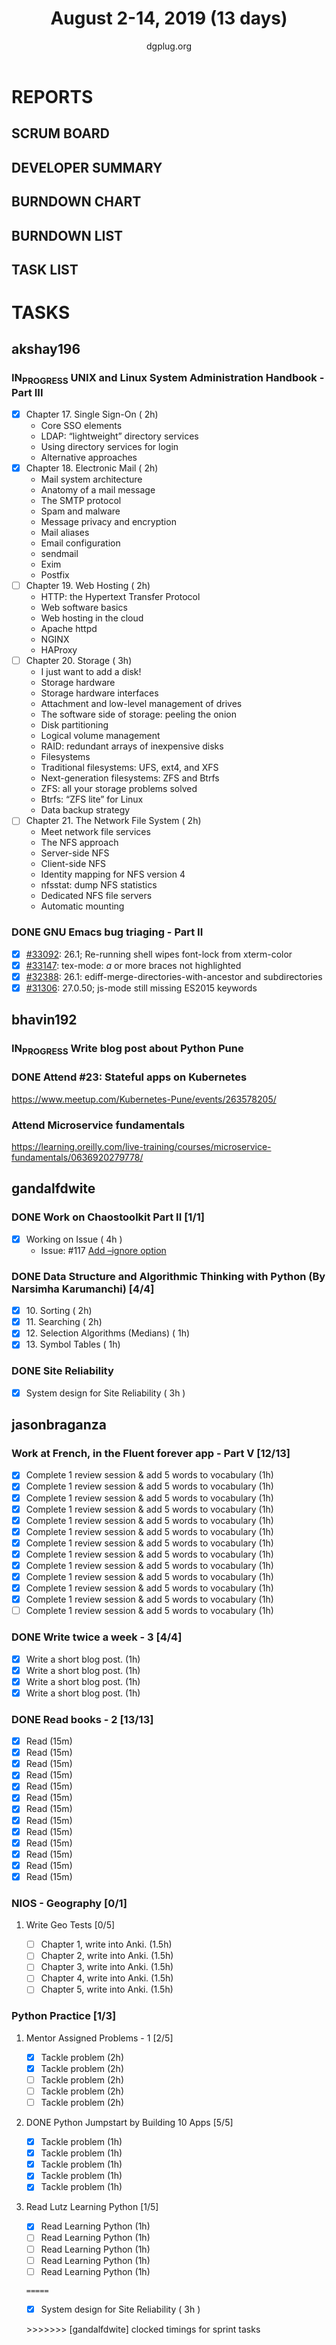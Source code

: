 #+TITLE: August 2-14, 2019 (13 days)
#+AUTHOR: dgplug.org
#+EMAIL: users@lists.dgplug.org
#+PROPERTY: Effort_ALL 0 0:05 0:10 0:30 1:00 2:00 3:00 4:00
#+COLUMNS: %35ITEM %TASKID %OWNER %3PRIORITY %TODO %5ESTIMATED{+} %3ACTUAL{+}
* REPORTS
** SCRUM BOARD
#+BEGIN: block-update-board
#+END:
** DEVELOPER SUMMARY
#+BEGIN: block-update-summary
#+END:
** BURNDOWN CHART
#+BEGIN: block-update-graph
#+END:
** BURNDOWN LIST
#+PLOT: title:"Burndown" ind:1 deps:(3 4) set:"term dumb" set:"xtics scale 0.5" set:"ytics scale 0.5" file:"burndown.plt" set:"xrange [0:17]"
#+BEGIN: block-update-burndown
#+END:
** TASK LIST
#+BEGIN: columnview :hlines 2 :maxlevel 5 :id "TASKS"
#+END:
* TASKS
  :PROPERTIES:
  :ID:       TASKS
  :SPRINTLENGTH: 13
  :SPRINTSTART: <2019-08-02 Fri>
  :wpd-akshay196: 1
  :wpd-bhavin192: 1  
  :wpd-gandalfdwite: 1
  :wpd-jasonbraganza: 4
  :END:
** akshay196
*** IN_PROGRESS UNIX and Linux System Administration Handbook - Part III
    :PROPERTIES:
    :ESTIMATED: 11
    :ACTUAL:   4.52
    :OWNER: akshay196
    :ID: READ.1555438527
    :TASKID: READ.1555438527
    :END:
    :LOGBOOK:
    CLOCK: [2019-08-11 Sun 21:04]--[2019-08-11 Sun 22:22] =>  1:18
    CLOCK: [2019-08-11 Sun 10:42]--[2019-08-11 Sun 11:55] =>  1:13
    CLOCK: [2019-08-09 Fri 23:45]--[2019-08-10 Sat 00:28] =>  0:43
    CLOCK: [2019-08-09 Fri 00:04]--[2019-08-09 Fri 00:52] =>  0:48
    CLOCK: [2019-08-07 Wed 22:12]--[2019-08-07 Wed 22:41] =>  0:29
    :END:
    - [X] Chapter 17. Single Sign-On                        ( 2h)
      - Core SSO elements
      - LDAP: “lightweight” directory services
      - Using directory services for login
      - Alternative approaches
    - [X] Chapter 18. Electronic Mail                       ( 2h)
      - Mail system architecture
      - Anatomy of a mail message
      - The SMTP protocol
      - Spam and malware
      - Message privacy and encryption
      - Mail aliases
      - Email configuration
      - sendmail
      - Exim
      - Postfix
    - [ ] Chapter 19. Web Hosting                           ( 2h)
      - HTTP: the Hypertext Transfer Protocol
      - Web software basics
      - Web hosting in the cloud
      - Apache httpd
      - NGINX
      - HAProxy
    - [ ] Chapter 20. Storage                               ( 3h)
      - I just want to add a disk!
      - Storage hardware
      - Storage hardware interfaces
      - Attachment and low-level management of drives
      - The software side of storage: peeling the onion
      - Disk partitioning
      - Logical volume management
      - RAID: redundant arrays of inexpensive disks
      - Filesystems
      - Traditional filesystems: UFS, ext4, and XFS
      - Next-generation filesystems: ZFS and Btrfs
      - ZFS: all your storage problems solved
      - Btrfs: “ZFS lite” for Linux
      - Data backup strategy
    - [ ] Chapter 21. The Network File System               ( 2h)
      - Meet network file services
      - The NFS approach
      - Server-side NFS
      - Client-side NFS
      - Identity mapping for NFS version 4
      - nfsstat: dump NFS statistics
      - Dedicated NFS file servers
      - Automatic mounting
*** DONE GNU Emacs bug triaging - Part II
    CLOSED: [2019-08-06 Tue 21:42]
    :PROPERTIES:
    :ESTIMATED: 2
    :ACTUAL:   2.08
    :OWNER: akshay196
    :ID: OPS.1563244949
    :TASKID: OPS.1563244949
    :END:
    :LOGBOOK:
    CLOCK: [2019-08-06 Tue 20:51]--[2019-08-06 Tue 21:42] =>  0:51
    CLOCK: [2019-08-05 Mon 22:06]--[2019-08-05 Mon 22:59] =>  0:53
    CLOCK: [2019-08-03 Sat 23:13]--[2019-08-03 Sat 23:34] =>  0:21
    :END:
    - [X] [[https://debbugs.gnu.org/cgi/bugreport.cgi?bug=33092][#33092]]: 26.1; Re-running shell wipes font-lock from xterm-color
    - [X] [[https://debbugs.gnu.org/cgi/bugreport.cgi?bug=33147][#33147]]: tex-mode: ${{{{a}}}}$ or more braces not highlighted
    - [X] [[https://debbugs.gnu.org/cgi/bugreport.cgi?bug=32388][#32388]]: 26.1: ediff-merge-directories-with-ancestor and subdirectories
    - [X] [[https://debbugs.gnu.org/cgi/bugreport.cgi?bug=31306][#31306]]: 27.0.50; js-mode still missing ES2015 keywords
** bhavin192
*** IN_PROGRESS Write blog post about Python Pune
    :PROPERTIES:
    :ESTIMATED: 7
    :ACTUAL:   3.62
    :OWNER:    bhavin192
    :ID:       WRITE.1563295962
    :TASKID:   WRITE.1563295962
    :END:
    :LOGBOOK:
    CLOCK: [2019-08-12 Mon 09:27]--[2019-08-12 Mon 10:13] =>  0:46
    CLOCK: [2019-08-11 Sun 20:13]--[2019-08-11 Sun 21:06] =>  0:53
    CLOCK: [2019-08-09 Fri 16:50]--[2019-08-09 Fri 17:02] =>  0:12
    CLOCK: [2019-08-06 Tue 19:37]--[2019-08-06 Tue 20:20] =>  0:43
    CLOCK: [2019-08-05 Mon 19:32]--[2019-08-05 Mon 20:35] =>  1:03
    :END:
*** DONE Attend #23: Stateful apps on Kubernetes
    CLOSED: [2019-08-10 Sat 13:45]
    :PROPERTIES:
    :ESTIMATED: 3
    :ACTUAL:   3.53
    :OWNER:    bhavin192
    :ID:       EVENT.1565024608
    :TASKID:   EVENT.1565024608
    :END:
    :LOGBOOK:
    CLOCK: [2019-08-10 Sat 10:13]--[2019-08-10 Sat 13:45] =>  3:32
    :END:
    https://www.meetup.com/Kubernetes-Pune/events/263578205/
*** Attend Microservice fundamentals
    :PROPERTIES:
    :ESTIMATED: 3
    :ACTUAL:
    :OWNER:    bhavin192
    :ID:       READ.1565011109
    :TASKID:   READ.1565011109
    :END:
    https://learning.oreilly.com/live-training/courses/microservice-fundamentals/0636920279778/

** gandalfdwite
*** DONE Work on Chaostoolkit Part II [1/1]
    CLOSED: [2019-08-13 Tue 22:48]
    :PROPERTIES:
    :ESTIMATED: 4
    :ACTUAL:   5.60
    :OWNER: gandalfdwite
    :ID: DEV.1563199235
    :TASKID: DEV.1563199235
    :END:
    :LOGBOOK:
    CLOCK: [2019-08-06 Tue 21:23]--[2019-08-06 Tue 22:11] =>  0:48
    CLOCK: [2019-08-05 Mon 20:40]--[2019-08-05 Mon 21:45] =>  1:05
    CLOCK: [2019-08-04 Sun 22:09]--[2019-08-04 Sun 23:40] =>  1:31
    CLOCK: [2019-08-03 Sat 21:26]--[2019-08-03 Sat 23:38] =>  2:12
    :END:
    - [X] Working on Issue      ( 4h )
      - Issue: #117 [[https://github.com/chaostoolkit/chaostoolkit/issues/117][Add --ignore option]]

*** DONE Data Structure and Algorithmic Thinking with Python (By Narsimha Karumanchi) [4/4]
    CLOSED: [2019-08-13 Tue 22:48]
    :PROPERTIES:
    :ESTIMATED: 6
    :ACTUAL:   4.37
    :OWNER: gandalfdwite
    :ID: READ.1553531542
    :TASKID: READ.1553531542
    :END:
    :LOGBOOK:
    CLOCK: [2019-08-13 Tue 21:18]--[2019-08-13 Tue 22:47] =>  1:29
    CLOCK: [2019-08-12 Mon 19:50]--[2019-08-12 Mon 20:55] =>  1:05
    CLOCK: [2019-08-11 Sun 12:17]--[2019-08-11 Sun 14:30] =>  2:13
    CLOCK: [2019-08-09 Fri 21:56]--[2019-08-10 Sat 00:05] =>  2:09
    :END:
    
    - [X] 10. Sorting                          ( 2h)
    - [X] 11. Searching                        ( 2h)
    - [X] 12. Selection Algorithms (Medians)   ( 1h)
    - [X] 13. Symbol Tables                    ( 1h)
*** DONE Site Reliability
    CLOSED: [2019-08-10 Sat 09:41]
    :PROPERTIES:
    :ESTIMATED: 3
    :ACTUAL:   3.00
    :OWNER: gandalfdwite
    :ID: READ.1564687028
    :TASKID: READ.1564687028
    :END:
    - [X] System design for Site Reliability    ( 3h )
** jasonbraganza
*** Work at French, in the Fluent forever app - Part V [12/13]
   :PROPERTIES:
   :ESTIMATED: 11
   :ACTUAL:   11.27
   :OWNER: jasonbraganza
   :ID: WRITE.1557903518
   :TASKID: WRITE.1557903518
   :END:
   :LOGBOOK:
   CLOCK: [2019-08-13 Tue 09:00]--[2019-08-13 Tue 09:57] =>  0:00
   CLOCK: [2019-08-12 Mon 06:45]--[2019-08-12 Mon 07:35] =>  0:50
   CLOCK: [2019-08-11 Sun 10:30]--[2019-08-11 Sun 11:15] =>  0:45
   CLOCK: [2019-08-10 Sat 06:32]--[2019-08-10 Sat 07:50] =>  1:18
   CLOCK: [2019-08-09 Fri 08:06]--[2019-08-09 Fri 09:06] =>  1:00
   CLOCK: [2019-08-08 Thu 06:30]--[2019-08-08 Thu 07:15] =>  0:45
   CLOCK: [2019-08-07 Wed 09:15]--[2019-08-07 Wed 09:47] =>  0:32
   CLOCK: [2019-08-06 Tue 08:55]--[2019-08-06 Tue 09:45] =>  0:50
   CLOCK: [2019-08-05 Mon 06:56]--[2019-08-05 Mon 08:02] =>  1:06
   CLOCK: [2019-08-04 Sun 07:00]--[2019-08-04 Sun 08:10] =>  1:10
   CLOCK: [2019-08-03 Sat 07:15]--[2019-08-03 Sat 08:15] =>  1:00
   CLOCK: [2019-08-02 Fri 07:00]--[2019-08-02 Fri 08:03] =>  1:03
   :END:
   - [X] Complete 1 review session & add 5 words to vocabulary (1h)
   - [X] Complete 1 review session & add 5 words to vocabulary (1h)
   - [X] Complete 1 review session & add 5 words to vocabulary (1h)
   - [X] Complete 1 review session & add 5 words to vocabulary (1h)
   - [X] Complete 1 review session & add 5 words to vocabulary (1h)
   - [X] Complete 1 review session & add 5 words to vocabulary (1h)
   - [X] Complete 1 review session & add 5 words to vocabulary (1h)
   - [X] Complete 1 review session & add 5 words to vocabulary (1h)
   - [X] Complete 1 review session & add 5 words to vocabulary (1h)
   - [X] Complete 1 review session & add 5 words to vocabulary (1h)
   - [X] Complete 1 review session & add 5 words to vocabulary (1h)
   - [X] Complete 1 review session & add 5 words to vocabulary (1h)
   - [ ] Complete 1 review session & add 5 words to vocabulary (1h)
*** DONE Write twice a week - 3 [4/4]
   CLOSED: [2019-08-13 Tue 11:20]
   :PROPERTIES:
   :ESTIMATED: 4
   :ACTUAL:   3.82
   :OWNER: jasonbraganza
   :ID: WRITE.1559630427
   :TASKID: WRITE.1559630427
   :END:
   :LOGBOOK:
   CLOCK: [2019-08-13 Tue 10:00]--[2019-08-13 Tue 11:20] =>  1:20
   CLOCK: [2019-08-12 Mon 13:30]--[2019-08-12 Mon 14:35] =>  1:05
   CLOCK: [2019-08-08 Thu 09:06]--[2019-08-08 Thu 10:30] =>  1:24
   :END:
   - [X] Write a short blog post. (1h)
   - [X] Write a short blog post. (1h)
   - [X] Write a short blog post. (1h)
   - [X] Write a short blog post. (1h)
*** DONE Read books - 2 [13/13]
   CLOSED: [2019-08-13 Tue 00:35]
   :PROPERTIES:
   :ESTIMATED: 3
   :ACTUAL:   0.00
   :OWNER: jasonbraganza
   :ID: READ.1559630918
   :TASKID: READ.1559630918
   :END:
   :LOGBOOK:
   CLOCK: [2019-08-12 Mon 20:00]--[2019-08-13 Tue 00:35] =>  4:35
   :END:
   - [X] Read (15m)
   - [X] Read (15m)
   - [X] Read (15m)
   - [X] Read (15m)
   - [X] Read (15m)
   - [X] Read (15m)
   - [X] Read (15m)
   - [X] Read (15m)
   - [X] Read (15m)
   - [X] Read (15m)
   - [X] Read (15m)
   - [X] Read (15m)
   - [X] Read (15m)
*** NIOS - Geography [0/1] 
**** Write Geo Tests [0/5]
    :PROPERTIES:
    :ESTIMATED: 7.5
    :ACTUAL:
    :OWNER: jasonbraganza
    :ID: WRITE.1564476873
    :TASKID: WRITE.1564476873
    :END:
    - [ ] Chapter 1, write into Anki. (1.5h)
    - [ ] Chapter 2, write into Anki. (1.5h)
    - [ ] Chapter 3, write into Anki. (1.5h)
    - [ ] Chapter 4, write into Anki. (1.5h)
    - [ ] Chapter 5, write into Anki. (1.5h)
*** Python Practice [1/3]
**** Mentor Assigned Problems - 1 [2/5]
   :PROPERTIES:
   :ESTIMATED: 10
   :ACTUAL:   4.13
   :OWNER: jasonbraganza
   :ID: DEV.1564479096
   :TASKID: DEV.1564479096
   :END:
   :LOGBOOK:
   CLOCK: [2019-08-07 Wed 12:10]--[2019-08-07 Wed 12:35] =>  0:25
   CLOCK: [2019-08-07 Wed 11:12]--[2019-08-07 Wed 12:00] =>  0:48
   CLOCK: [2019-08-07 Wed 09:50]--[2019-08-07 Wed 10:50] =>  1:00
   CLOCK: [2019-08-06 Tue 11:09]--[2019-08-06 Tue 12:21] =>  1:12
   CLOCK: [2019-08-06 Tue 10:00]--[2019-08-06 Tue 10:43] =>  0:43
   :END:
   - [X] Tackle problem (2h)
   - [X] Tackle problem (2h)
   - [ ] Tackle problem (2h)
   - [ ] Tackle problem (2h)
   - [ ] Tackle problem (2h)
**** DONE Python Jumpstart by Building 10 Apps [5/5]
   CLOSED: [2019-08-07 Wed 18:58]
   :PROPERTIES:
     :ESTIMATED: 5
     :ACTUAL:   5.75
     :OWNER: jasonbraganza
     :ID: DEV.1564482384
     :TASKID: DEV.1564482384
     :END:
   :LOGBOOK:
   CLOCK: [2019-08-07 Wed 17:51]--[2019-08-07 Wed 18:58] =>  1:07
   CLOCK: [2019-08-07 Wed 16:19]--[2019-08-07 Wed 16:32] =>  0:13
   CLOCK: [2019-08-07 Wed 14:33]--[2019-08-07 Wed 15:24] =>  0:51
   CLOCK: [2019-08-06 Tue 17:07]--[2019-08-06 Tue 17:20] =>  0:13
   CLOCK: [2019-08-06 Tue 16:00]--[2019-08-06 Tue 17:07] =>  1:07
   CLOCK: [2019-08-06 Tue 14:52]--[2019-08-06 Tue 15:25] =>  0:33
   CLOCK: [2019-08-06 Tue 13:49]--[2019-08-06 Tue 14:50] =>  1:01
   CLOCK: [2019-08-06 Tue 13:39]--[2019-08-06 Tue 13:49] =>  0:10
   CLOCK: [2019-08-06 Tue 12:25]--[2019-08-06 Tue 12:55] =>  0:30
   :END:
   - [X] Tackle problem (1h)
   - [X] Tackle problem (1h)
   - [X] Tackle problem (1h)
   - [X] Tackle problem (1h)
   - [X] Tackle problem (1h)
**** Read Lutz Learning Python [1/5]
     :PROPERTIES:
     :ESTIMATED: 5
     :ACTUAL:   1.03
     :OWNER: jasonbraganza
     :ID: READ.1564479823
     :TASKID: READ.1564479823
     :END:
     :LOGBOOK:
     CLOCK: [2019-08-08 Thu 07:29]--[2019-08-08 Thu 08:31] =>  1:02
     :END:
   - [X] Read Learning Python (1h)
   - [ ] Read Learning Python (1h)
   - [ ] Read Learning Python (1h)
   - [ ] Read Learning Python (1h)
   - [ ] Read Learning Python (1h)
=======
    :LOGBOOK:
    CLOCK: [2019-08-07 Wed 21:30]--[2019-08-08 Thu 00:30] =>  3:00
    :END:
    - [X] System design for Site Reliability    ( 3h )
>>>>>>> [gandalfdwite] clocked timings for sprint tasks
